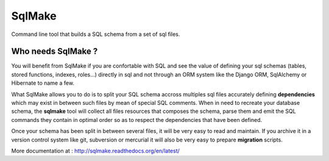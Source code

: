 #######
SqlMake
#######

Command line tool that builds a SQL schema from a set of sql files.

Who needs SqlMake ?
===================

You will benefit from SqlMake if you are confortable with SQL and see the value
of defining your sql schemas (tables, stored functions, indexes, roles...)
directly in sql and not through an ORM system like the Django ORM, SqlAlchemy or
Hibernate to name a few.

What SqlMake allows you to do is to split your SQL schema accross multiples sql
files accurately defining **dependencies** which may exist in between such files by
mean of special SQL comments. When in need to recreate your database schema, the
**sqlmake** tool will collect all files resources that composes the schema,
parse them and emit the SQL commands they contain in optimal order so as to
respect the dependencies that have been defined. 

Once your schema has been split in between several files, it will be very easy
to read and maintain. If you archive it in a version control system like git,
subversion or mercurial it will also be very easy to prepare **migration**
scripts.

More documentation at : http://sqlmake.readthedocs.org/en/latest/
